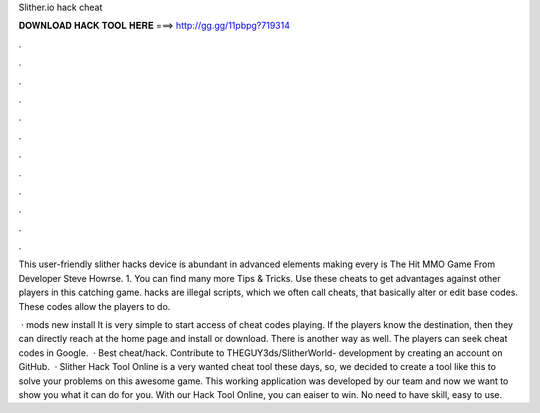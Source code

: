 Slither.io hack cheat



𝐃𝐎𝐖𝐍𝐋𝐎𝐀𝐃 𝐇𝐀𝐂𝐊 𝐓𝐎𝐎𝐋 𝐇𝐄𝐑𝐄 ===> http://gg.gg/11pbpg?719314



.



.



.



.



.



.



.



.



.



.



.



.

This user-friendly slither hacks device is abundant in advanced elements making every  is The Hit MMO Game From Developer Steve Howrse. 1. You can find many more  Tips & Tricks. Use these cheats to get advantages against other players in this catching game.  hacks are illegal scripts, which we often call cheats, that basically alter or edit base codes. These codes allow the players to do.

 ·  mods new install It is very simple to start access of cheat codes playing. If the players know the destination, then they can directly reach at the home page and install or download. There is another way as well. The players can seek  cheat codes in Google.  · Best  cheat/hack. Contribute to THEGUY3ds/SlitherWorld- development by creating an account on GitHub.  · Slither Hack Tool Online is a very wanted cheat tool these days, so, we decided to create a tool like this to solve your problems on this awesome game. This working application was developed by our team and now we want to show you what it can do for you. With our Hack Tool Online, you can eaiser to win. No need to have skill, easy to use.
